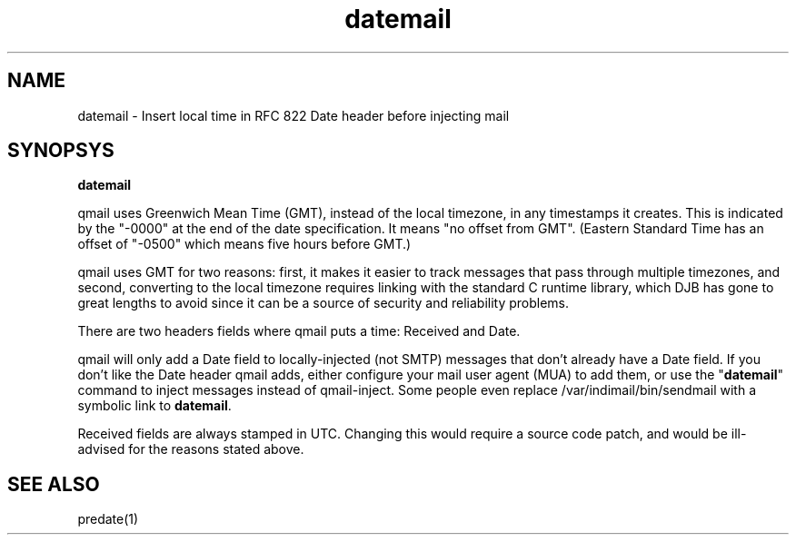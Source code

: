 .TH datemail 1

.SH NAME
datemail - Insert local time in RFC 822 Date header before injecting mail

.SH SYNOPSYS
\fBdatemail\fR

qmail uses Greenwich Mean Time (GMT), instead of the local
timezone, in any timestamps it creates. This is indicated by the "-0000"
at the end of the date specification. It means "no offset from GMT".
(Eastern Standard Time has an offset of "-0500" which means five hours
before GMT.)

qmail uses GMT for two reasons: first, it makes it easier to track
messages that pass through multiple timezones, and second, converting to
the local timezone requires linking with the standard C runtime library,
which DJB has gone to great lengths to avoid since it can be a source of
security and reliability problems.

There are two headers fields where qmail puts a time: Received and Date.

qmail will only add a Date field to locally-injected (not SMTP) messages
that don't already have a Date field. If you don't like the Date header
qmail adds, either configure your mail user agent (MUA) to add them, or
use the "\fBdatemail\fR" command to inject messages instead of qmail-inject.
Some people even replace /var/indimail/bin/sendmail with a symbolic link to
\fBdatemail\fR.

Received fields are always stamped in UTC. Changing this would require a
source code patch, and would be ill-advised for the reasons stated
above.

.SH SEE ALSO
predate(1)
